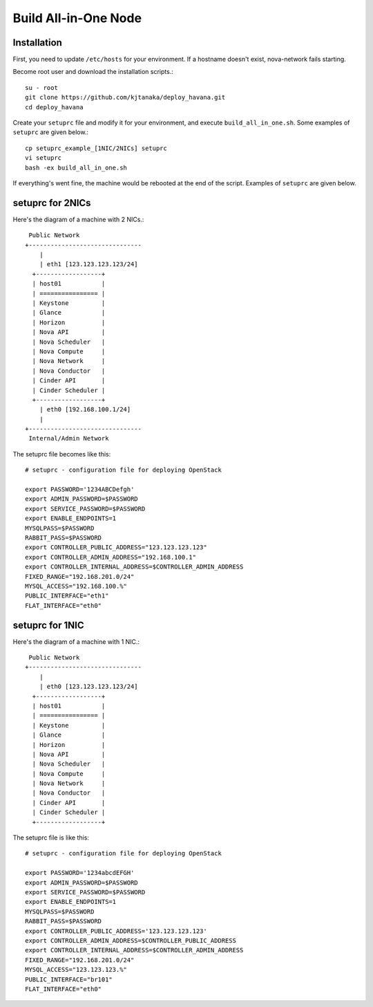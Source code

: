.. Simple Deploy OpenStack Havana documentation master file, created by
   sphinx-quickstart on Wed Oct 16 15:15:10 2013.
   You can adapt this file completely to your liking, but it should at least
   contain the root `toctree` directive.

Build All-in-One Node
==========================================================

Installation
------------

First, you need to update ``/etc/hosts`` for your environment. If a hostname doesn't exist,
nova-network fails starting.

Become root user and download the installation scripts.::

   su - root
   git clone https://github.com/kjtanaka/deploy_havana.git
   cd deploy_havana

Create your ``setuprc`` file and modify it for your environment, and execute
``build_all_in_one.sh``. Some examples of ``setuprc`` are given below.::

   cp setuprc_example_[1NIC/2NICs] setuprc
   vi setuprc
   bash -ex build_all_in_one.sh

If everything's went fine, the machine would be rebooted at the end of the script. Examples of ``setuprc`` are given below.

setuprc for 2NICs
-------------

Here's the diagram of a machine with 2 NICs.::

    Public Network
   +-------------------------------
       |                          
       | eth1 [123.123.123.123/24]
     +------------------+          
     | host01           |          
     | ================ |          
     | Keystone         |          
     | Glance           |          
     | Horizon          |          
     | Nova API         |          
     | Nova Scheduler   |          
     | Nova Compute     |          
     | Nova Network     |          
     | Nova Conductor   |
     | Cinder API       |
     | Cinder Scheduler |     
     +------------------+          
       | eth0 [192.168.100.1/24]
       |                          
   +-------------------------------
    Internal/Admin Network

The setuprc file becomes like this::

   # setuprc - configuration file for deploying OpenStack

   export PASSWORD='1234ABCDefgh'
   export ADMIN_PASSWORD=$PASSWORD
   export SERVICE_PASSWORD=$PASSWORD
   export ENABLE_ENDPOINTS=1
   MYSQLPASS=$PASSWORD
   RABBIT_PASS=$PASSWORD
   export CONTROLLER_PUBLIC_ADDRESS="123.123.123.123"
   export CONTROLLER_ADMIN_ADDRESS="192.168.100.1"
   export CONTROLLER_INTERNAL_ADDRESS=$CONTROLLER_ADMIN_ADDRESS
   FIXED_RANGE="192.168.201.0/24"
   MYSQL_ACCESS="192.168.100.%"
   PUBLIC_INTERFACE="eth1"
   FLAT_INTERFACE="eth0"

setuprc for 1NIC
------------

Here's the diagram of a machine with 1 NIC.::

    Public Network
   +-------------------------------
       |                          
       | eth0 [123.123.123.123/24]
     +------------------+          
     | host01           |          
     | ================ |          
     | Keystone         |          
     | Glance           |          
     | Horizon          |          
     | Nova API         |          
     | Nova Scheduler   |          
     | Nova Compute     |          
     | Nova Network     |          
     | Nova Conductor   |
     | Cinder API       |
     | Cinder Scheduler |     
     +------------------+          

The setuprc file is like this::

   # setuprc - configuration file for deploying OpenStack

   export PASSWORD='1234abcdEFGH'
   export ADMIN_PASSWORD=$PASSWORD
   export SERVICE_PASSWORD=$PASSWORD
   export ENABLE_ENDPOINTS=1
   MYSQLPASS=$PASSWORD
   RABBIT_PASS=$PASSWORD
   export CONTROLLER_PUBLIC_ADDRESS='123.123.123.123'
   export CONTROLLER_ADMIN_ADDRESS=$CONTROLLER_PUBLIC_ADDRESS
   export CONTROLLER_INTERNAL_ADDRESS=$CONTROLLER_ADMIN_ADDRESS
   FIXED_RANGE="192.168.201.0/24"
   MYSQL_ACCESS="123.123.123.%"
   PUBLIC_INTERFACE="br101"
   FLAT_INTERFACE="eth0"


